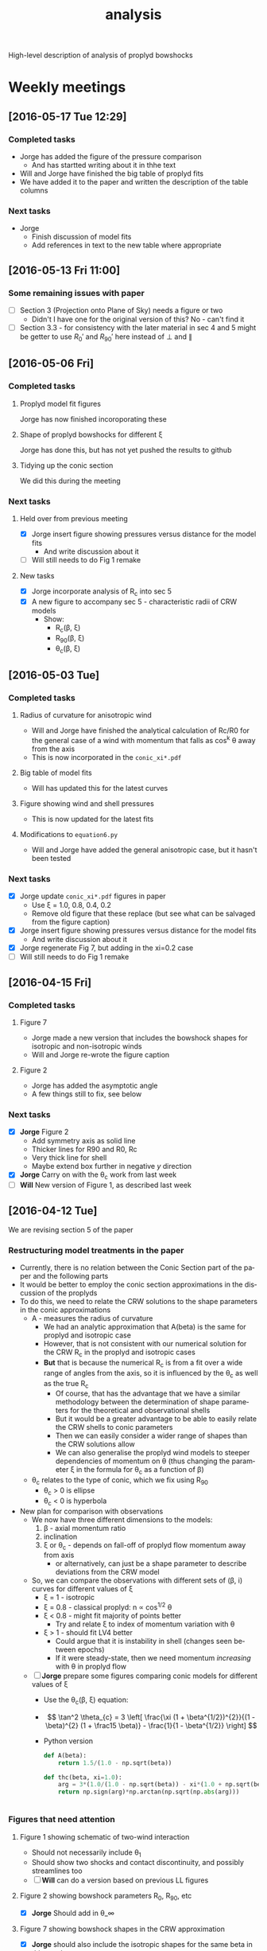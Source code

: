 #+property: board-name    Proplyd bowshocks
#+property: board-id      52091a8e59aa475c0d005603
#+property: DONE nil
#+property: TODO 52091a902f8f2d7c7e009182
High-level description of analysis of proplyd bowshocks

* Weekly meetings


** [2016-05-17 Tue 12:29]

*** Completed tasks
+ Jorge has added the figure of the pressure comparison
  + And has startted writing about it in thhe text
+ Will and Jorge have finished the big table of proplyd fits
+ We have added it to the paper and written the description of the table columns
*** Next tasks
+ Jorge
  + Finish discussion of model fits
  + Add references in text to the new table where appropriate


** [2016-05-13 Fri 11:00]

*** Some remaining issues with paper
+ [ ] Section 3 (Projection onto Plane of Sky) needs a figure or two
  + Didn't I have one for the original version of this? No - can't find it
+ [ ] Section 3.3 - for consistency with the later material in sec 4 and 5 might be getter to use \(R_{0}'\) and \(R_{90}'\) here instead of \perp and \parallel

** [2016-05-06 Fri]

*** Completed tasks

**** Proplyd model fit figures
Jorge has now finished incoroporating these

**** Shape of proplyd bowshocks for different \xi
Jorge has done this, but has not yet pushed the results to github

**** Tidying up the conic section
We did this during the meeting

*** Next tasks

**** Held over from previous meeting
+ [X] Jorge insert figure showing pressures versus distance for the model fits
  + And write discussion about it
+ [ ] Will still needs to do Fig 1 remake
**** New tasks 
+ [X] Jorge incorporate analysis of R_c into sec 5
+ [X] A new figure to accompany sec 5 - characteristic radii of CRW models
  + Show:
    + R_c(\beta, \xi)
    + R_90(\beta, \xi)
    + \theta_c(\beta, \xi)

** [2016-05-03 Tue]

*** Completed tasks

**** Radius of curvature for anisotropic wind
+ Will and Jorge have finished the analytical calculation of Rc/R0 for the general case of a wind with momentum that falls as cos^k \theta away from the axis
+ This is now incorporated in the =conic_xi*.pdf=


**** Big table of model fits
+ Will has updated this for the latest curves

**** Figure showing wind and shell pressures
+ This is now updated for the latest fits

**** Modifications to =equation6.py= 
+ Will and Jorge have added the general anisotropic case, but it hasn't been tested

*** Next tasks
+ [X] Jorge update =conic_xi*.pdf= figures in paper
  + Use \xi = 1.0, 0.8, 0.4, 0.2
  + Remove old figure that these replace (but see what can be salvaged from the figure caption)
+ [X] Jorge insert figure showing pressures versus distance for the model fits
  + And write discussion about it
+ [X] Jorge regenerate Fig 7, but adding in the xi=0.2 case
+ [ ] Will still needs to do Fig 1 remake

** [2016-04-15 Fri]

*** Completed tasks

**** Figure 7
+ Jorge made a new version that includes the bowshock shapes for isotropic and non-isotropic winds
+ Will and Jorge re-wrote the figure caption

**** Figure 2
+ Jorge has added the asymptotic angle
+ A few things still to fix, see below

*** Next tasks

+ [X] *Jorge* Figure 2
  + Add symmetry axis as solid line
  + Thicker lines for R90 and R0, Rc
  + Very thick line for shell
  + Maybe extend box further in negative /y/ direction
+ [X] *Jorge*  Carry on with the \theta_c work from last week
+ [ ] *Will* New version of Figure 1, as described last week


** [2016-04-12 Tue]
We are revising section 5 of the paper
*** Restructuring model treatments in the paper
+ Currently, there is no relation between the Conic Section part of the paper and the following parts
+ It would be better to employ the conic section approximations in the discussion of the proplyds
+ To do this, we need to relate the CRW solutions to the shape parameters in the conic approximations
  + A - measures the radius of curvature
    + We had an analytic approximation that A(beta) is the same for proplyd and isotropic case
    + However, that is not consistent with our numerical solution for the CRW R_c in the proplyd and isotropic cases
    + *But* that is because the numerical R_c is from a fit over a wide range of angles from the axis, so it is influenced by the \theta_c as well as the true R_c
      + Of course, that has the advantage that we have a similar methodology between the determination of shape parameters for the theoretical and observational shells
      + But it would be a greater advantage to be able to easily relate the CRW shells to conic parameters
      + Then we can easily consider a wider range of shapes than the CRW solutions allow
      + We can also generalise the proplyd wind models to steeper dependencies of momentum on \theta (thus changing the parameter \xi in the formula for \theta_c as a function of \beta)
  + \theta_c relates to the type of conic, which we fix using R_90
    + \theta_c > 0 is ellipse
    + \theta_c < 0 is hyperbola
+ New plan for comparison with observations
  + We now have three different dimensions to the models:
    1. \beta - axial momentum ratio
    2. inclination
    3. \xi or \theta_c - depends on fall-off of proplyd flow momentum away from axis
       - or alternatively, can just be a shape parameter to describe deviations from the CRW model
  + So, we can compare the observations with different sets of (\beta, i) curves for different values of \xi
    + \xi = 1 - isotropic
    + \xi = 0.8 - classical proplyd: n \propto cos^{1/2} \theta
    + \xi < 0.8 - might fit majority of points better
      + Try and relate \xi to index of momentum variation with \theta
    + \xi > 1 - should fit LV4 better
      + Could argue that it is instability in shell (changes seen between epochs)
      + If it were steady-state, then we need momentum /increasing/ with \theta in proplyd flow
  + [ ] *Jorge* prepare some figures comparing conic models for different values of \xi
    + Use the \theta_c(\beta, \xi) equation:
    + \[ \tan^2 \theta_{c} = 3 \left[ \frac{\xi (1 + \beta^{1/2})^{2}}{(1 - \beta)^{2} (1 + \frac15 \beta)}  - \frac{1}{1 - \beta^{1/2}} \right] \]
    + Python version
      #+BEGIN_SRC python
        def A(beta):
            return 1.5/(1.0 - np.sqrt(beta))

        def thc(beta, xi=1.0):
            arg = 3*(1.0/(1.0 - np.sqrt(beta)) - xi*(1.0 + np.sqrt(beta))**2/(1.0 - xi*beta)**2/(1 + 0.2*xi*beta))
            return np.sign(arg)*np.arctan(np.sqrt(np.abs(arg)))


      #+END_SRC
*** Figures that need attention
**** Figure 1 showing schematic of two-wind interaction
+ Should not necessarily include \theta_1
+ Should show two shocks and contact discontinuity, and possibly streamlines too
+ [ ] *Will* can do a version based on previous LL figures
**** Figure 2 showing bowshock parameters R_0, R_90, etc
+ [X] *Jorge* Should add in \theta_\infty

**** Figure 7 showing bowshock shapes in the CRW approximation
+ [X] *Jorge* should also include the isotropic shapes for the same beta in this graph
** [2016-03-04 Fri]

*** Bowshock fits
+ There is a problem with the algorithm ignoring points due to the +/- 45 degree cut-off
  + Jorge will try using all the points in the fit
+ We would like a way to assign weights to the points
  + Points further from the axis will be less well determined
  + Solution: vary spacing between points so that they are closer together in regions where we have more confidence in the measurements
+ We have discovered that most of the measurements are for the outer boundary, which is theoretically simpler because it should correspond directly to the momentum balance surface
+ Will has found better images, which are astrometrically aligned
  + This allows us to see which shocks are stationary and which are moving
  + LV1 shock is clearly non-stationary (but we are not using it anyway)
  + LV2b is stationary with respect to the proplyd, but the proplyd is moving!
  + LV4 seems to have sharpened up, especially in the wings, and the ings have opened slightly.  But it seems stable on the axis
+ There is a new image from 2015, which we should look at
  + Will needs to do the drizzling and astrometric alignment
+ Jorge should stop working on the fits until all the images are sorted out
+ Jorge will revise the entire article to check which sections still need more attention

* Empirical material to include in Paper 1
:PROPERTIES:
:ID:       3CF53B2C-D620-4FAF-8266-0A32655625CE
:END:

** TODO New method of measuring the uncertainty in the bow shock R_0 and R_c measurements  
+ Do further fits, but each time removing one point from the points that are fitted
  + Remove each point in turn
  + Or perhaps take random samples of 50% of the points, which might be better if there are a lot of points
+ This will give an envelope in (R_0/D, R_c/R_0) space
+ We could then show that directly, or fit an ellipse to the convex hull, or something ...
** Notes on individual shocks

*** LV3 
+ Very thin shell
+ Very faint in [O III]
+ NE portion of bow is measured in continuum image since it is not visible in [O III]
*** LV2
+ Shell is very thick
+ Comprises overlapping filaments
+ I have taken the outermost envelope for the shape
+ The innermost two filaments, including one that bridges towards the LV2b shell, both seem to be moving S towards the main shell
+ There is a microjet pointing to the SE, but that does not seem to be interacting with the other features
*** LV2b
+ Some evidence that both proplyd and shock are moving south at about 10 km/s (1 pixel in 10 years)
+ But shell is stationary in frame of proplyd
+ The one I measure is the inner front-facing shell,
+ But there is also a partial shell outside that, which seems to be the extension of some of the LV2 filaments, and at least part of this has a proper motion towards the NW
+ Finally, there is a thick clumpy shell between the flanks of LV2 and LV2b
*** LV1 and LV1b
+ Shells are complex and clearly moving so we do not include them
*** LV4 
+ Some evidence in change in morphology between epochs
+ *But* it can partially be explained by the wider filter of the ACS letting in more continuum, which causes the shell to be contaminated with PSF from th1C
+ Also, there may be a faint fast-moving feature crossing LV4, possibly related to the other shocks crossing around LV5
*** 177-341
+ SW side is possibly affected by neighbouring 173-341
+ Faint moving features are crossing the position of proplyd, but don't affect main shell
*** 180-331
+ Very asymmetric shock
+ May be binary Proplyd
  + Double-lobed structure in [O III], but looks smoother in lower ionization lines
  + Some evidence from F850LP image, which shows continuum excess (due to star?) in only one of the two lobes
+ Shock may continue to SE
  + But it is has high proper-motion feature superimposed so it is hard to say


** New aligned images
+ In =Dropbox/JorgeBowshocks/HST=
+ =fr505n-5007-align-rob_drz_sci.fits=
  + ACS ramp filter
+ =f502n-allpc-align-rob_drz_sci.fits=
  + WFPC2 PC mosaic
** Jorge's question [2016-02-12 Fri]
Relayed by Jane via Skype
#+BEGIN_QUOTE
Las leyendas de las figuras de los ajustes de los proplyds no coinciden con la información de la tabla que llené para el artículo. La cual según recuerdo, fueron las mediciones más actualizadas que hicimos. Revisando el archivo de donde saqué las mediciones, hay otras tablas donde sí coinciden los datos de la tabla con las leyendas de las figuras y no recuerdo bien cómo obtuvimos las últimas mediciones
#+END_QUOTE

* Bowshock shapes
:PROPERTIES:
:orgtrello-id: 52091ab8c54dfb63510021f0
:END:

+ Purely empirical analysis of the shapes gives three fundamental parameters:
  + Projected distance: \(D'\)
  + Projected stand-off radius: \(R_0'\)
  + Projected radius of curvature: \(R_{\mathrm{c}}'\)
+ For a given model of the two winds (e.g., inner proplyd + outer isotropic), then we theoretically calculate \((R_0' / D', R_{\mathrm{c}}' / R_0') \) as a function of \(\beta, i\) where \(\beta\) is the wind-wind momentum flux ratio and \(i\) is the inclination. 

* Wind-wind proplyd models
:PROPERTIES:
:orgtrello-id: 52091abaa4cb978f7300333b
:END: 
+ We can estimate \((\beta, i)\) independently from known data about the proplyd and the wind.
+ \[
  \beta = \frac{\dot{M}_{\mathrm{eff}} V_{\mathrm{p}}} {\dot{M}_{\mathrm{w}} V_{\mathrm{w}}}
  \]
+ Effective proplyd mass-loss rate: \( \dot{M}_{\mathrm{eff}}\ = 4\pi r_0^2 n_0 m c_0 \)
+ We also have ionization balance
+ \[
  \frac{S_{\star}}{4 \pi D^2} = \alpha_{\mathrm{B}} n_0^2 \omega r_0
  \]
+ This implies that \(\dot{M}_{\mathrm{eff}} \propto r_0^{3/2} D^{-1}\) and \(\beta\) will go the same way, since the terminal velocity of the proplyd wind is not expected to vary much.
+ Alternatively, we could use the measured values of \(r_0\) and \(n_0\).  



** Distribution of proplyd sizes
:PROPERTIES:
:ID:       8C1F7790-DD52-48CF-9086-7E96163F19DE
:END:
+ I am measuring sizes for the Ricci (2008) sample with D' < 60 arcsec

*** Mis-classified objects
+ 168-235 :: high proper motion so clearly a jet knot
+ 187-314 :: has a star but no sign of proplyd: possibly has a jet knot or a binary companion
+ 160-253 :: from the proper motion looks like a complex jet knot that is going past a star
*** Objects with no obvious proplyd-morphology in H\alpha
+ 166-406 :: looks like proplyd from PC [O I] and [S II] images
  + present in Ricci catalog
+ 174-400 :: exactly the same as 166-406
  + *absent* from Ricci catalog
  + these two may be neutral proplyds


*** Obvious proplyds missing from Ricci catalog
+ 170-400 :: circular bright rim with dark disk inside
  + right on top of one of the HH529 shocks, which is why it might have been missed
+ 168-404 :: elliptical bright object - clearly not a point source - with bright star inside
+ 182-316 :: small proplyd with faint but well-defined tail
+ 181-401 :: a very faint tail, but definitely there
+ 153-321 :: looks most convincing in the Bally image
+ 171-334 :: has a bright star that makes the proplyd very hard to see.  Only obvious in [O III] PC images, where it is clearly extended
+ 
*** Shadow disks in the inner arcminute
+ 165-254 :: almost edge-on disk with reflection nebula
+ 167-231 :: circular disk with central star and the faintest of bright rims
  + I include this in the radius samples, but not the other two
+ 183-405 :: nice elliptical disk with star in middle
** TODO Variation in stellar wind
:PROPERTIES:
:orgtrello-id: 52091abb39ecbefd21004f7d
:END:
+ th1C is thought to be an oblique magnetic rotator
  + Stahl 1996 http://adsabs.harvard.edu/abs/1996A%26A...312..539S
  + period 15 days
  + angle \beta between magnetic axis and rotation axis \approx 45 deg
  + inclination i of rotation axis to line-of-sight \approx 45 deg
+ Papers on models of the wind
  + ud-Doula 2013 http://adsabs.harvard.edu/abs/2013MNRAS.428.2723U
+ Variation with latitude of \dot{M} and V_{\infty}
  + Do the papers give any information on this?
  + If not, we need to write to ud-Douls
+ Calculate relevant timescale for interaction of wind with proplyd:
  + t ~ R_{c} / V_{\infty}
  + Any shorter-scale variations in the wind will not affect the bowshocks
  + => average over orbital period will reduce the effects of variation with latitude of the wind parameters
  + We need to quantify this






** Analysis of external pressures 2016
+ Using the results from the conic section fits, we have \beta and i for each proplyd, assuming a value for \xi
  + Actually we have a range of possibilities because of the uncertainties in the fits
+ We can therefore find R0/D and D
+ And using the observed n_0 of the proplyd, we can estimate the stagnation pressure in the shell
+ We can plot this against distance and compare with what is expected for a simple stellar wind
*** Calculation of stagnation pressure
+ Pre-shock density in proplyd flow:
  + \( n = n_{0} (R_{0} / r_{0})^{-2} M^{-1} \)
+ Ram pressure at shell
  + \(P = n m M^{2} c_{s}^{2} = n_{0} m c_{s}^{2} M (R_{0} / r_{0})^{-2} \)
  + m = 1.3 m_{p} = 1.3 1.67262158e-24 g
  + c_s = 11 km/s
    + m c_s^2 = 2 k T
    + c_s = sqrt(2 k T / m) = 11.27 sqrt(T_4) km/s
  + Suppose M = 3
+ Stellar wind ram pressure
  + P = Mdot Vw / 4 pi D**2
  + Mdot = 3.5e-7 Msun/yr = 2.206e19 g/s
  + Vw = 1200 km/s = 1.2e8 cm/s
  + Scale of D is arcsec = 440 au = 6.582e15 cm

*** Measurements \xi = 0.8, 0.4, and 1.0 
:PROPERTIES:
:TABLE_EXPORT_FILE: wind-fits.tab
:TABLE_EXPORT_FORMAT: orgtbl-to-tsv
:END:

+ All lengths are in arc seconds
  + r0 is the ionization front radius
+ N6 is i-front density in units of 1e6 pcc
  + We divide the HA98 values by 2
+ Comparison of ionizing fluxes
  + F(photo) is flux required to balance the photoevapration flow
    + F = n c  + 0.12 r0 alpha n*2
  + F(star) is ionizing flux from star at that distance
    + F = (1 - f_d) Q_H / 4 pi D^2
    + Q_H = 1e49 / s
    + f_d is fraction absorbed by dust (assumed 0.5)
| Source  |  xi |    r0 |   N6 |    D' | R0'/D' | Rc'/R0' |      \beta | *  |  i |  R0/D |     D |   R0 | R0/r0 |  P(in) | P(wind) | P(in)/P(wind) | F(photo) | F(star) | F(ph)/F(*) |
|---------+-----+-------+------+-------+--------+---------+--------+----+----+-------+-------+------+-------+--------+---------+---------------+----------+---------+------------|
| LV2     | 0.8 | 0.120 | 2.53 |  7.76 |   0.25 |     1.3 |  0.002 |    | 70 |  0.04 | 22.69 | 0.91 |  7.58 | 3.5e-7 |  9.4e-9 |         37.23 |  1.61e14 | 1.78e13 |       9.04 |
| LV2     | 0.8 | 0.120 | 2.53 |  7.76 |   0.25 |     1.5 |   0.01 |    | 55 |  0.09 | 13.53 | 1.22 | 10.17 | 1.9e-7 |  2.7e-8 |          7.04 |  1.61e14 | 5.02e13 |       3.21 |
| LV2     | 0.4 | 0.120 | 2.53 |  7.76 |   0.25 |     1.2 |   0.02 |    | 55 |  0.12 | 13.53 | 1.62 | 13.50 | 1.1e-7 |  2.7e-8 |          4.07 |  1.61e14 | 5.02e13 |       3.21 |
| LV2     | 0.4 | 0.120 | 2.53 |  7.76 |   0.25 |    1.25 |  0.035 | *  | 45 |  0.15 | 10.97 | 1.65 | 13.75 | 1.1e-7 |  4.0e-8 |          2.75 |  1.61e14 | 7.63e13 |       2.11 |
| LV2     | 0.4 | 0.120 | 2.53 |  7.76 |   0.25 |     1.5 |   0.05 | *  | 35 |  0.18 |  9.47 | 1.70 | 14.17 | 9.9e-8 |  5.4e-8 |          1.83 |  1.61e14 | 1.02e14 |       1.58 |
| LV2     | 0.2 | 0.120 | 2.53 |  7.76 |   0.25 |     1.5 |   0.07 | ** | 25 |  0.22 |  8.56 | 1.88 | 15.67 | 8.1e-8 |  6.6e-8 |          1.23 |  1.61e14 | 1.25e14 |       1.29 |
| LV2     | 0.1 | 0.120 | 2.53 |  7.76 |   0.25 |     1.5 |    0.1 | ** |  0 |  0.23 |  7.76 | 1.78 | 14.83 | 9.1e-8 |  8.1e-8 |          1.12 |  1.61e14 | 1.53e14 |       1.05 |
|---------+-----+-------+------+-------+--------+---------+--------+----+----+-------+-------+------+-------+--------+---------+---------------+----------+---------+------------|
| LV2b    | 1.0 | 0.038 | 4.13 |  7.21 |  0.095 |     2.0 |  0.002 | *  | 50 |  0.04 | 11.22 | 0.45 | 11.84 | 2.3e-7 |  3.9e-8 |          5.90 |  1.38e14 | 7.29e13 |       1.89 |
| LV2b    | 0.8 | 0.038 | 4.13 |  7.21 |  0.095 |     1.4 |  0.002 | *  | 50 |  0.04 | 11.22 | 0.45 | 11.84 | 2.3e-7 |  3.9e-8 |          5.90 |  1.38e14 | 7.29e13 |       1.89 |
| LV2b    | 0.8 | 0.038 | 4.13 |  7.21 |  0.095 |    1.55 |  0.005 | ** | 40 | 0.065 |  9.41 | 0.61 | 16.05 | 1.3e-7 |  5.5e-8 |          2.36 |  1.38e14 | 1.04e14 |       1.33 |
| LV2b    | 0.8 | 0.038 | 4.13 |  7.21 |  0.095 |     1.7 |   0.01 | ** | 15 |  0.09 |  7.46 | 0.67 | 17.63 | 1.0e-7 |  8.7e-8 |          1.15 |  1.38e14 | 1.65e14 |       0.84 |
|---------+-----+-------+------+-------+--------+---------+--------+----+----+-------+-------+------+-------+--------+---------+---------------+----------+---------+------------|
| LV3     | 0.8 | 0.076 | 3.11 |  6.89 |   0.33 |     1.7 |   0.02 | *  | 55 |  0.12 | 12.01 | 1.44 | 18.95 | 6.8e-8 |  3.4e-8 |          2.00 |  1.54e14 | 6.37e13 |       2.42 |
| LV3     | 0.8 | 0.076 | 3.11 |  6.89 |   0.33 |     2.0 |   0.05 | ** | 40 |  0.18 |  8.99 | 1.62 | 21.32 | 5.4e-8 |  6.0e-8 |          0.90 |  1.54e14 | 1.14e14 |       1.35 |
| LV3     | 0.6 | 0.076 | 3.11 |  6.89 |   0.33 |     1.7 |    0.1 | ** | 30 |  0.23 |  7.96 | 1.83 | 24.08 | 4.2e-8 |  7.7e-8 |          0.55 |  1.54e14 | 1.45e14 |       1.06 |
|---------+-----+-------+------+-------+--------+---------+--------+----+----+-------+-------+------+-------+--------+---------+---------------+----------+---------+------------|
| LV4     | 0.8 | 0.053 | 4.13 |   6.2 |  0.185 |     2.0 |   0.05 | ** | 10 |  0.18 |  6.30 | 1.13 | 21.32 | 7.2e-8 |  1.2e-7 |          0.60 |  1.90e14 | 2.31e14 |       0.82 |
| LV4     | 1.0 | 0.053 | 4.13 |   6.2 |  0.185 |     2.0 |   0.05 | ** | 10 |  0.18 |  6.30 | 1.13 | 21.32 | 7.2e-8 |  1.2e-7 |          0.60 |  1.90e14 | 2.31e14 |       0.82 |
| LV4     | 1.0 | 0.053 | 4.13 |   6.2 |  0.185 |    2.15 |   0.02 | ** | 35 |  0.12 |  7.57 | 0.91 | 17.17 | 1.1e-7 |  8.5e-8 |          1.29 |  1.90e14 | 1.60e14 |       1.19 |
| LV4     | 1.0 | 0.053 | 4.13 |   6.2 |  0.185 |    2.25 |   0.01 | *  | 45 |  0.09 |  8.77 | 0.79 | 14.91 | 1.5e-7 |  6.3e-8 |          2.38 |  1.90e14 | 1.19e14 |       1.60 |
| LV4     | 1.0 | 0.053 | 4.13 |   6.2 |  0.185 |     2.3 |  0.005 | *  | 50 | 0.065 |  9.65 | 0.63 | 11.89 | 2.3e-7 |  5.2e-8 |          4.42 |  1.90e14 | 9.86e13 |       1.93 |
| LV4     | 1.0 | 0.053 | 4.13 |   6.2 |  0.185 |     2.5 | 0.0005 |    | 70 | 0.025 | 18.13 | 0.45 |  8.49 | 4.5e-7 |  1.5e-8 |         30.00 |  1.90e14 | 2.79e13 |       6.81 |
|---------+-----+-------+------+-------+--------+---------+--------+----+----+-------+-------+------+-------+--------+---------+---------------+----------+---------+------------|
| LV5     | 0.8 | 0.096 | 2.33 |  9.55 |   0.22 |     1.5 |   0.01 |    | 55 |  0.09 | 16.65 | 1.50 | 15.63 | 7.5e-8 |  1.8e-8 |          4.17 |  1.10e14 | 3.31e13 |       3.32 |
| LV5     | 0.8 | 0.096 | 2.33 |  9.55 |   0.22 |    1.75 |   0.02 | *  | 42 |  0.12 | 12.85 | 1.54 | 16.04 | 7.1e-8 |  2.9e-8 |          2.45 |  1.10e14 | 5.56e13 |       1.98 |
| LV5     | 0.4 | 0.096 | 2.33 |  9.55 |   0.22 |     1.6 |   0.05 | ** | 25 |  0.18 | 10.54 | 1.90 | 19.79 | 4.7e-8 |  4.4e-8 |          1.07 |  1.10e14 | 8.27e13 |       1.33 |
| LV5     | 0.2 | 0.096 | 2.33 |  9.55 |   0.22 |     1.6 |   0.06 | ** | 15 |  0.20 |  9.89 | 1.98 | 20.63 | 4.3e-8 |  5.0e-8 |          0.86 |  1.10e14 | 9.39e13 |       1.17 |
|---------+-----+-------+------+-------+--------+---------+--------+----+----+-------+-------+------+-------+--------+---------+---------------+----------+---------+------------|
| 168-328 | 0.8 | 0.043 | 4.00 |  6.83 |  0.155 |     1.4 |  0.002 |    | 65 |  0.04 | 16.16 | 0.65 | 15.12 | 1.4e-7 |  1.9e-8 |          7.37 |  1.46e14 | 3.52e13 |       4.15 |
| 168-328 | 0.8 | 0.043 | 4.00 |  6.83 |  0.155 |     1.5 |  0.005 | *  | 55 | 0.065 | 11.91 | 0.77 | 17.91 | 9.8e-8 |  3.4e-8 |          2.88 |  1.46e14 | 6.47e13 |       2.26 |
| 168-328 | 0.4 | 0.043 | 4.00 |  6.83 |  0.155 |     1.2 |  0.015 | *  | 50 |  0.11 | 10.63 | 1.17 | 27.21 | 4.3e-8 |  4.3e-8 |          1.00 |  1.46e14 | 8.13e13 |       1.80 |
| 168-328 | 0.6 | 0.043 | 4.00 |  6.83 |  0.155 |     1.4 |  0.015 | ** | 35 |  0.11 |  8.34 | 0.92 | 21.40 | 6.9e-8 |  7.0e-8 |          0.99 |  1.46e14 | 1.32e14 |       1.11 |
| 168-328 | 0.4 | 0.043 | 4.00 |  6.83 |  0.155 |     1.5 |   0.02 | ** | 30 |  0.12 |  7.89 | 0.95 | 22.09 | 6.5e-8 |  7.8e-8 |          0.83 |  1.46e14 | 1.48e14 |       0.99 |
|---------+-----+-------+------+-------+--------+---------+--------+----+----+-------+-------+------+-------+--------+---------+---------------+----------+---------+------------|
| 169-338 | 0.8 | 0.043 | 1.40 | 16.44 |   0.06 |     1.3 | 0.0005 | *  | 60 | 0.025 | 32.88 | 0.82 | 19.07 | 3.0e-8 |  4.5e-9 |          6.67 |  1.88e13 | 8.49e12 |       2.21 |
| 169-338 | 0.8 | 0.043 | 1.40 | 16.44 |   0.06 |    1.45 |  0.001 | ** | 50 |  0.03 | 25.58 | 0.77 | 17.91 | 3.4e-8 |  7.4e-9 |          4.59 |  1.88e13 | 1.40e13 |       1.34 |
| 169-338 | 0.8 | 0.043 | 1.40 | 16.44 |   0.06 |    1.55 |  0.002 | ** | 35 |  0.04 | 20.07 | 0.80 | 18.60 | 3.2e-8 |  1.2e-8 |          2.67 |  1.88e13 | 2.28e13 |       0.82 |
| 169-338 | 0.8 | 0.043 | 1.40 | 16.44 |   0.06 |     1.6 |  0.004 |    |  0 |  0.06 | 16.44 | 0.99 | 23.02 | 2.1e-8 |  1.8e-8 |          1.17 |  1.88e13 | 3.40e13 |       0.55 |
|---------+-----+-------+------+-------+--------+---------+--------+----+----+-------+-------+------+-------+--------+---------+---------------+----------+---------+------------|
| 177-341 | 0.8 | 0.310 | 0.41 | 25.65 |   0.14 |     1.2 | 0.0005 |    | 75 | 0.025 | 99.10 | 2.48 |  8.00 | 5.1e-8 | 5.0e-10 |        102.00 |  1.12e13 | 9.35e11 |      11.98 |
| 177-341 | 0.8 | 0.310 | 0.41 | 25.65 |   0.14 |     1.3 |  0.001 |    | 70 |  0.03 | 75.00 | 2.25 |  7.26 | 6.1e-8 | 8.6e-10 |         70.93 |  1.12e13 | 1.63e12 |       6.87 |
| 177-341 | 0.6 | 0.310 | 0.41 | 25.65 |   0.14 |     1.2 |  0.005 | *  | 54 | 0.065 | 43.64 | 2.84 |  9.16 | 3.9e-8 |  2.6e-9 |         15.00 |  1.12e13 | 4.82e12 |       2.32 |
| 177-341 | 0.4 | 0.310 | 0.41 | 25.65 |   0.14 |    1.25 |   0.01 | *  | 45 |  0.08 | 36.27 | 2.90 |  9.35 | 3.7e-8 |  3.7e-9 |         10.00 |  1.12e13 | 6.98e12 |       1.60 |
| 177-341 | 0.2 | 0.310 | 0.41 | 25.65 |   0.14 |    1.25 |  0.015 | ** | 35 |  0.11 | 31.31 | 3.44 | 11.10 | 2.6e-8 |  5.0e-9 |          5.20 |  1.12e13 | 9.37e12 |       1.20 |
| 177-341 | 0.1 | 0.310 | 0.41 | 25.65 |   0.14 |    1.25 |   0.02 | ** | 25 |  0.12 | 28.30 | 3.40 | 10.97 | 2.7e-8 |  6.1e-9 |          4.43 |  1.12e13 | 1.15e13 |       0.97 |
|---------+-----+-------+------+-------+--------+---------+--------+----+----+-------+-------+------+-------+--------+---------+---------------+----------+---------+------------|
| 180-331 | 0.4 | 0.185 | 0.48 | 25.07 |   0.06 |     1.3 |  0.002 | ** | 30 |  0.04 | 28.95 | 1.16 |  6.27 | 9.6e-8 |  5.8e-9 |         16.55 |  9.28e12 | 1.10e13 |       0.84 |
| 180-331 | 0.4 | 0.185 | 0.48 | 25.07 |   0.07 |     1.3 |  0.003 | ** | 30 |  0.05 | 28.95 | 1.45 |  7.84 | 6.2e-8 |  5.8e-9 |         10.69 |  9.28e12 | 1.10e13 |       0.84 |
| 180-331 | 0.4 | 0.185 | 0.48 | 25.07 |   0.07 |     1.2 |  0.003 | ** | 45 |  0.05 | 35.45 | 1.77 |  9.57 | 4.1e-8 |  3.9e-9 |         10.51 |  9.28e12 | 7.31e12 |       1.27 |
| 180-331 | 0.8 | 0.185 | 0.48 | 25.07 |   0.05 |     1.3 | 0.0005 | *  | 55 | 0.025 | 43.71 | 1.09 |  5.89 | 1.1e-7 |  2.5e-9 |         44.00 |  9.28e12 | 4.81e12 |       1.93 |
| 180-331 | 0.8 | 0.185 | 0.48 | 25.07 |  0.075 |     1.3 | 0.0005 |    | 65 | 0.025 | 59.32 | 1.48 |  8.00 | 5.9e-8 |  1.4e-9 |         42.14 |  9.28e12 | 2.61e12 |       3.56 |
#+TBLFM: $12=$5/cos($10);f2::$13=$-1 $-2; f2::$14=$-1/$3;f2::$15=1e6 $4 1.3 $mp (11 $km)**2 3 / $-1**2; s2::$16=2.206e19 1.2e8 / 4 $pi ($12 6.582e15)**2; s2::$17=$-2/$-1;f2::$18=1e6 $4 11 $km + 0.12 $3 440 $au 2.6e-13 (1e6 $4)**2; s3::$19=0.5 1e49 / 4 $pi ($12 440 $au)**2; s3::$20=$-2/$-1; f2


| Source  |   N6 |   N6 |
|---------+------+------|
| LV2     |  1.9 | 2.53 |
| LV2     |  1.9 | 2.53 |
| LV2     |  1.9 | 2.53 |
| LV2     |  1.9 | 2.53 |
| LV2     |  1.9 | 2.53 |
| LV2     |  1.9 | 2.53 |
|---------+------+------|
| LV2b    |  3.1 | 4.13 |
| LV2b    |  3.1 | 4.13 |
| LV2b    |  3.1 | 4.13 |
| LV2b    |  3.1 | 4.13 |
|---------+------+------|
| LV3     | 2.33 | 3.11 |
| LV3     | 2.33 | 3.11 |
| LV3     | 2.33 | 3.11 |
|---------+------+------|
| LV4     |  3.1 | 4.13 |
| LV4     |  3.1 | 4.13 |
| LV4     |  3.1 | 4.13 |
| LV4     |  3.1 | 4.13 |
| LV4     |  3.1 | 4.13 |
|---------+------+------|
| LV5     | 1.75 | 2.33 |
| LV5     | 1.75 | 2.33 |
| LV5     | 1.75 | 2.33 |
|---------+------+------|
| 168-328 |  3.0 | 4.00 |
| 168-328 |  3.0 | 4.00 |
| 168-328 |  3.0 | 4.00 |
| 168-328 |  3.0 | 4.00 |
|---------+------+------|
| 169-338 | 1.05 | 1.40 |
| 169-338 | 1.05 | 1.40 |
| 169-338 | 1.05 | 1.40 |
| 169-338 | 1.05 | 1.40 |
|---------+------+------|
| 177-341 | 0.31 | 0.41 |
| 177-341 | 0.31 | 0.41 |
| 177-341 | 0.31 | 0.41 |
| 177-341 | 0.31 | 0.41 |
|---------+------+------|
| 180-331 | 0.36 | 0.48 |
| 180-331 | 0.36 | 0.48 |
| 180-331 | 0.36 | 0.48 |
| 180-331 | 0.36 | 0.48 |
| 180-331 | 0.36 | 0.48 |
#+TBLFM: $3=(4/3) $-1 ; f2


*** Plots of the above table
+ The table is written to [[file:wind-fits.tab]]
+ The plots are done in [[file:~/Work/Bowshocks/Jorge/bowshock-shape/proplyd-wind-figs/plot-wind-fits.py][proplyd-wind-figs/plot-wind-fits.py]]


** New table of relevant proplyds
:PROPERTIES:
:orgtrello-id: 52091abc9e9ef89a200058c5
:END:

+ From GAH 2002
  + \(V_{\mathrm{w}} = 1200~\mathrm{km\ s^{-1}}\)
  + \(\dot{M}_{\mathrm{w}} = 3.5 \times 10^{-7} M_{\odot}\ \mathrm{yr^{-1}} \)
+ which means that \(\beta\) is 
  + 4 $pi (1e14 $r14)**2 1e6 $N6 1.3 $mp (13.0 $km) (3.0 13.0 $km) / (3.5e-7 $Msun / $yr) (1200 $km)

| ! |        |       ID |     d |  r14 |  dr | dalph | dal | inc | dinc |  D17 |    N6 |  tau | beta            |   r_as |
|---+--------+----------+-------+------+-----+-------+-----+-----+------+------+-------+------+-----------------+-------|
| * | SC3    |  163-323 |  2.14 |  2.2 | 0.6 |     0 |  19 |  45 |   45 | 0.21 | 14.30 | 0.60 | 0.036 +/- 0.020 | 0.033 |
| * | LV4    |  161-324 |  6.05 |  3.5 | 0.3 |     7 |   6 |  45 |   15 | 0.59 |  6.21 | 0.48 | 0.040 +/- 0.007 | 0.053 |
| * | LV1b   | 168-326W |  6.34 |      |     |       |     |     |      |      |       |      | 0.000           | 0.000 |
| * | LV1    | 168-326E |  6.60 |  6.3 | 0.6 |    12 |  10 |  60 |   15 | 0.52 |  3.52 | 0.50 | 0.073 +/- 0.014 | 0.096 |
| * | *      |  168-328 |  6.64 |  2.8 | 0.3 |     0 |   5 |  30 |   15 | 0.91 |  6.03 | 0.38 | 0.025 +/- 0.005 | 0.043 |
| * | LV3    |  163-317 |  6.91 |  5.0 | 0.6 |     0 |  10 |  45 |   15 | 0.67 |  4.66 | 0.54 | 0.061 +/- 0.015 | 0.076 |
| * | LV2b   |  166-316 |  7.01 |  2.5 | 0.6 |    12 |   7 |  30 |   30 | 0.97 |  6.21 | 0.36 | 0.020 +/- 0.010 | 0.038 |
| * |        |  161-328 |  7.74 |  9.1 | 1.0 |    27 |   5 |  45 |    7 | 0.75 |  0.86 | 0.18 | 0.037 +/- 0.008 | 0.138 |
| * | LV2    |  167-317 |  7.83 |  7.9 | 0.3 |     3 |   1 |  60 |    7 | 0.62 |  3.86 | 0.70 | 0.126 +/- 0.010 | 0.120 |
| * | LV5    |  158-323 |  9.42 |  6.3 | 0.6 |     0 |   5 |  45 |   15 | 0.92 |  3.50 | 0.52 | 0.073 +/- 0.014 | 0.096 |
| * |        |  158-326 |  9.60 | 11.3 | 0.6 |     0 |   6 |  15 |   15 | 2.55 |  1.12 | 0.28 | 0.075 +/- 0.008 | 0.172 |
| * |        |  161-314 | 10.24 |  5.3 | 1.9 |     0 |  60 |  30 |    0 | 4.06 |  1.02 | 0.12 | 0.015 +/- 0.011 | 0.081 |
| * | LV6    |  158-327 | 10.60 | 16.6 | 1.6 |     0 |   5 |  45 |    7 | 1.03 |  0.78 | 0.29 | 0.112 +/- 0.022 | 0.252 |
| * | LV5b   |  157-323 | 10.97 |  2.5 | 0.3 |     0 |   3 |  60 |   15 | 0.87 |  6.07 | 0.34 | 0.020 +/- 0.005 | 0.038 |
| * |        |  171-334 | 14.29 |  4.7 | 0.3 |    35 |   8 |  45 |   45 | 1.39 |  3.49 | 0.41 | 0.040 +/- 0.005 | 0.071 |
| * | HST2   |  170-337 | 16.20 | 12.2 | 1.2 |     0 |  15 |  60 |   60 | 1.29 |  1.19 | 0.33 | 0.093 +/- 0.018 | 0.185 |
| * |        |  176-325 | 16.38 |  6.9 | 1.0 |    10 |   1 |  75 |   15 | 1.17 |  1.59 | 0.29 | 0.040 +/- 0.011 | 0.105 |
| * | *      |  169-338 | 16.47 |  2.8 | 0.3 |     6 |   3 |  75 |   75 | 1.17 |  2.10 | 0.15 | 0.009 +/- 0.002 | 0.043 |
| * |        |  154-324 | 16.63 |  3.2 | 0.3 |    18 |   5 |  45 |   45 | 1.62 |  2.59 | 0.17 | 0.014 +/- 0.003 | 0.049 |
| * |        | 161-307W | 16.85 |      |     |       |     |     |      |      |       |      | 0.000           | 0.000 |
| * |        |  153-321 | 16.97 |  1.2 | 0.3 |     0 |  14 |  45 |   45 | 1.65 |  6.33 | 0.17 | 0.005 +/- 0.002 | 0.018 |
| * |        |  159-338 | 17.20 |  5.0 | 0.3 |     8 |   2 |  75 |   15 | 1.23 |  2.29 | 0.26 | 0.030 +/- 0.004 | 0.076 |
| * | HST 11 |  171-340 | 19.11 | 23.3 | 1.6 |     0 |   4 |  45 |   45 | 1.86 |  0.22 | 0.12 | 0.063 +/- 0.009 | 0.354 |
| * |        |  152-319 | 19.16 | 18.2 | 2.2 |     0 |  13 |  30 |   15 | 2.64 |  0.28 | 0.12 | 0.049 +/- 0.012 | 0.276 |
| * |        |  155-338 | 20.48 | 17.0 | 2.5 |     0 |   2 |  30 |    7 | 2.82 |  0.70 | 0.28 | 0.106 +/- 0.031 | 0.258 |
| * | HST 12 |  173-341 | 22.48 |  4.1 | 0.3 |    12 |   8 |  30 |   30 | 3.09 |  1.72 | 0.19 | 0.015 +/- 0.002 | 0.062 |
| * |        |  159-302 | 22.75 |  4.4 | 0.6 |     0 |  20 |  60 |   60 | 1.81 |  1.30 | 0.13 | 0.013 +/- 0.004 | 0.067 |
| * | *      |  180-331 | 25.12 | 12.2 | 1.2 |    15 |   3 |  60 |    7 | 2.00 |  0.73 | 0.23 | 0.057 +/- 0.011 | 0.185 |
| * | HST 1  |  177-341 | 25.84 | 20.4 | 1.6 |     8 |   2 |  60 |    7 | 2.05 |  0.62 | 0.29 | 0.135 +/- 0.021 | 0.310 |
| * |        |  154-346 | 27.21 |  1.9 | 0.3 |     0 |   1 |  75 |   15 | 1.94 |  5.51 | 0.32 | 0.010 +/- 0.003 | 0.029 |
| * | HST 3  |  159-350 | 28.35 | 20.1 | 1.6 |    18 |   2 |  75 |   15 | 2.02 |  0.65 | 0.30 | 0.137 +/- 0.022 | 0.305 |
| * |        |  160-353 | 30.79 |      |     |       |     |     |      |      |       |      | 0.000           | 0.000 |
|---+--------+----------+-------+------+-----+-------+-----+-----+------+------+-------+------+-----------------+-------|
|   |        |          |       |      |     |       |     |     |      |      |       |      |                 |       |
#+TBLFM: $14=4 $pi (1e14 ($r14 +/- $dr))**2 1e6 $N6 1.3 $mp (13.0 $km) (3.0 13.0 $km) / (3.5e-7 $Msun / $yr) (1200 $km) ; f3::$15=$r14 1e14 / 440 $au ;f3

** Original table from Henney & Arthur (1998)
:PROPERTIES:
:orgtrello-id: 52091abc13ecaa6c2e002faf
:END:

Copied from [[file:~/Dropbox/Proplyds07/Proplyd2005/Sizes/proplyd-sizes.org]]

| ! |       ID |     d |  r14 |  dr | dalph | dal | inc | dinc |  D17 |    N6 |  tau | Omega/4pi         |
|---+----------+-------+------+-----+-------+-----+-----+------+------+-------+------+-------------------|
| * |  163-323 |  2.14 |  2.2 | 0.6 |     0 |  19 |  45 |   45 | 0.21 | 14.30 | 0.60 | 3.7e-5 +/- 3.5e-5 |
| * |  161-324 |  6.05 |  3.5 | 0.3 |     7 |   6 |  45 |   15 | 0.59 |  6.21 | 0.48 | 1.2e-5 +/- 3.7e-6 |
| * | 168-326W |  6.34 |      |     |       |     |     |      |      |       |      | 0.                |
| * | 168-326E |  6.60 |  6.3 | 0.6 |    12 |  10 |  60 |   15 | 0.52 |  3.52 | 0.50 | 4.8e-5 +/- 1.2e-5 |
| * |  168-328 |  6.64 |  2.8 | 0.3 |     0 |   5 |  30 |   15 | 0.91 |  6.03 | 0.38 | 3.1e-6 +/- 1.6e-6 |
| * |  163-317 |  6.91 |  5.0 | 0.6 |     0 |  10 |  45 |   15 | 0.67 |  4.66 | 0.54 | 1.8e-5 +/- 6.5e-6 |
| * |  166-316 |  7.01 |  2.5 | 0.6 |    12 |   7 |  30 |   30 | 0.97 |  6.21 | 0.36 | 2.2e-6 +/- 2.3e-6 |
| * |  161-328 |  7.74 |  9.1 | 1.0 |    27 |   5 |  45 |    7 | 0.75 |  0.86 | 0.18 | 4.8e-5 +/- 1.2e-5 |
| * |  167-317 |  7.83 |  7.9 | 0.3 |     3 |   1 |  60 |    7 | 0.62 |  3.86 | 0.70 | 5.3e-5 +/- 5.5e-6 |
| * |  158-323 |  9.42 |  6.3 | 0.6 |     0 |   5 |  45 |   15 | 0.92 |  3.50 | 0.52 | 1.6e-5 +/- 5.1e-6 |
| * |  158-326 |  9.60 | 11.3 | 0.6 |     0 |   6 |  15 |   15 | 2.55 |  1.12 | 0.28 | 6.5e-6 +/- 6.4e-6 |
| * |  161-314 | 10.24 |  5.3 | 1.9 |     0 |  60 |  30 |    0 | 4.06 |  1.02 | 0.12 | 4.7e-6 +/- 3.4e-6 |
| * |  158-327 | 10.60 | 16.6 | 1.6 |     0 |   5 |  45 |    7 | 1.03 |  0.78 | 0.29 | 8.6e-5 +/- 2.0e-5 |
| * |  157-323 | 10.97 |  2.5 | 0.3 |     0 |   3 |  60 |   15 | 0.87 |  6.07 | 0.34 | 2.7e-6 +/- 7.7e-7 |
| * |  171-334 | 14.29 |  4.7 | 0.3 |    35 |   8 |  45 |   45 | 1.39 |  3.49 | 0.41 | 3.8e-6 +/- 3.0e-6 |
| * |  170-337 | 16.20 | 12.2 | 1.2 |     0 |  15 |  60 |   60 | 1.29 |  1.19 | 0.33 | 3.0e-5 +/- 1.9e-5 |
| * |  176-325 | 16.38 |  6.9 | 1.0 |    10 |   1 |  75 |   15 | 1.17 |  1.59 | 0.29 | 1.2e-5 +/- 3.4e-6 |
| * |  169-338 | 16.47 |  2.8 | 0.3 |     6 |   3 |  75 |   75 | 1.17 |  2.10 | 0.15 | 1.9e-6 +/- 7.7e-7 |
| * |  154-324 | 16.63 |  3.2 | 0.3 |    18 |   5 |  45 |   45 | 1.62 |  2.59 | 0.17 | 1.3e-6 +/- 1.0e-6 |
| * | 161-307W | 16.85 |      |     |       |     |     |      |      |       |      | 0.                |
| * |  153-321 | 16.97 |  1.2 | 0.3 |     0 |  14 |  45 |   45 | 1.65 |  6.33 | 0.17 | 1.7e-7 +/- 1.6e-7 |
| * |  159-338 | 17.20 |  5.0 | 0.3 |     8 |   2 |  75 |   15 | 1.23 |  2.29 | 0.26 | 5.5e-6 +/- 7.7e-7 |
| * |  171-340 | 19.11 | 23.3 | 1.6 |     0 |   4 |  45 |   45 | 1.86 |  0.22 | 0.12 | 5.2e-5 +/- 4.1e-5 |
| * |  152-319 | 19.16 | 18.2 | 2.2 |     0 |  13 |  30 |   15 | 2.64 |  0.28 | 0.12 | 1.6e-5 +/- 8.1e-6 |
| * |  155-338 | 20.48 | 17.0 | 2.5 |     0 |   2 |  30 |    7 | 2.82 |  0.70 | 0.28 | 1.2e-5 +/- 4.4e-6 |
| * |  173-341 | 22.48 |  4.1 | 0.3 |    12 |   8 |  30 |   30 | 3.09 |  1.72 | 0.19 | 5.8e-7 +/- 5.3e-7 |
| * |  159-302 | 22.75 |  4.4 | 0.6 |     0 |  20 |  60 |   60 | 1.81 |  1.30 | 0.13 | 2.0e-6 +/- 1.3e-6 |
| * |  180-331 | 25.12 | 12.2 | 1.2 |    15 |   3 |  60 |    7 | 2.00 |  0.73 | 0.23 | 1.2e-5 +/- 2.6e-6 |
| * |  177-341 | 25.84 | 20.4 | 1.6 |     8 |   2 |  60 |    7 | 2.05 |  0.62 | 0.29 | 3.3e-5 +/- 5.6e-6 |
| * |  154-346 | 27.21 |  1.9 | 0.3 |     0 |   1 |  75 |   15 | 1.94 |  5.51 | 0.32 | 3.2e-7 +/- 1.0e-7 |
| * |  159-350 | 28.35 | 20.1 | 1.6 |    18 |   2 |  75 |   15 | 2.02 |  0.65 | 0.30 | 3.3e-5 +/- 5.7e-6 |
| * |  160-353 | 30.79 |      |     |       |     |     |      |      |       |      | 0.                |
|---+----------+-------+------+-----+-------+-----+-----+------+------+-------+------+-------------------|
|   |          |       |      |     |       |     |     |      |      |       |      | 5.5e-4 +/- 6.6e-5 |
#+TBLFM: $13=1.21 (1.e14 ($r14 +/- $dr))**2 / 4 ($d 440 $au / sin($inc +/- (0.5 $dinc)))**2 ; n2::@34$13=vsum(@I..@II); n2




* Return to theoretical shapes and approximations thereof

** Statistical study of projected shapes
+ Compare with Luis sample results for A' vs q'
+ We already have A' versus q'/q graphs for all conic sections
+ Combine with A(\beta) and q(\beta) curves
+ Use Monte Carlo to generate a cloud of points
+ Distributed in radius according to some law
*** Going from \beta to A and q and \theta
+ For the moment, we will just do the CD - add in the modification for the inner shock later.
+ Jorge's radii.pdf gives most of the formulae
+ For CRW isotropic and proplyd cases:
  + q \equiv R_0/D = \beta^{1/2}/(1 + \beta^{1/2})
  + A \equiv R_c/R_0 = 1.5/(1 - \beta^{1/2})
+ B \equiv R_{90} / R_{0 }depends on type:
  + isotropic:
    + B = 3^{1/2 }(1 + \beta^{1/2}))
    + tan \theta_c = {3 [(1 - \beta^{1/2})^{-1} - (1 + \beta^{1/2})^{2}]}^{1/2}
*** Some general points
+ Mostly, A'/A < 1 and falls with inclination
  + Exceptions are with hyperbolae: for smallish A, A' starts to climb.  Also, A' curves up steeply just before reaching the maximum inclination (but this is unlikely to be seen, since it is over only a small range in i)

** Summary of current results
+ We have the analytic CRW results for both proplyd and isotropic case
+ We have circular fits to both
  + The parameter A describes the radius of curvature: A = R_c/R_0
  + We have a figure showing how this varies with momentum ratio: \beta
    + [[file:~/Work/Bowshocks/Jorge/bowshock-shape/AVSb.pdf][AVSb.pdf]]
    + Created by [[AvsBeta.py]]
  + /But this is contradicted by our work on the small-angle expansion of the CRW and proplyd shapes/
    + Jorge found that the on-axis Rc was identical for proplyd and isotropic cases
    + This can perhaps be reconciled since the R_{c} we measured here is a compromise value, fit to the curve from \theta = 0 \to 45\deg^{}, and is not necessarily equal to the on-axis value. 
+ We have calculated the projection effects on this A \to A\prime
  + /but we don't fully understand them/
** What still needs to be done
*** Understanding the difference between the proplyd and isotropic cases
+ We should compare shapes that have the same value of A
  + 1/A = y0 (e^{-\beta^{d}/b} - c) / (1 - c)
  + => \beta = -{b ln [ (1 - c)/(A y_0) + c]}^{1/d
  + For instance, A = 1.8 corresponds to 
    + Proplyd \beta = 0.02
    + Isotropic \beta = 0.001
*** DONE More approximations to the shell shape
CLOSED: [2014-05-06 Tue 23:11]
+ Circle: this works for \theta < 45\deg 
+ [X] Hyperbola/ellipse: still to do, should work better out to larger angles
  + [X] \theta vs \theta\prime
    + Do this in [[file:~/Work/Bowshocks/Jorge/bowshock-shape/Ellipse%20projection.ipynb][file:~/Work/Bowshocks/Jorge/bowshock-shape/Ellipse projection.ipynb]]
  + [X] R_{c}\prime/R_{0}\prime vs R_{0}\prime/D\prime
    + This is done for the circle \to ellipse \to parabola sequence in [[https://www.evernote.com/shard/s36/sh/821ee470-13aa-467d-9543-41062d406f08/f974d7b44c31e2b9a8f31e8fead6301a][these notes]]
    + [X] We still need to extend this to hyperbolae
      + DONE [2014-05-06 Tue] 

+ [X] R = 1 / cos(a \theta): still to do CANCELLED
  + This can fit the wings by construction since R \to \infty as \theta \to \pi/2a = \theta_{\infty}
  + But it doesn't work so well for \theta = 0 \to 120, which is the most important
  + Can be improved by taking 1 / cos^b(a \theta) with b = 1.4 but it isn't clear that the extra complication is worth it
+ [X] Small angle approximations to the CRW and modified CRW results
  + This should at least give us the radius of curvature on the axis
  + DONE [2014-05-06 Tue] Hand-written version in Evernote
    + And Jorge is writing it up in LaTeX
*** Finite thickness of inner shell
+ Necessary for calculating path length through shell
+ But also may affect the apparent shape of the shell
  + The shell brightness peak at each \theta will not be at the contact discontinuity, but will be offset by some fraction of h
  + Fraction of 0.5 if density is constant across shell, but in general it will vary:
    + On the axis, we know that density increases from shock to CD, so peak will be closer to CD than shock
      + For example, R - 0.3 h
    + For \beta > Mach angle (20\deg for M = 3) then shell flow is supersonic and divergent (probably), so density will /decrease/ from shock to CD, so brightness peak will be closer to the shock
      + For example, R - 0.7 h
  + We also have that h increases as some power of 1/cos\beta
    + Power index between 3 and 4 for the plane CD case
    + Still unknown for the curved CD case

* TODO Measure widths to calculate Mach number
:PROPERTIES:
:orgtrello-id: 52091abd0b1556e1050021a6
:END:

** Empirical measurements
:PROPERTIES:
:orgtrello-id: 52091abd0a34fc67310038e5
:END:
+ Jorge can do this
+ On the symmetry axis
+ Measure h'/R_{0}'
** Theoretical estimation
:PROPERTIES:
:orgtrello-id: 52091abe939d72bc49001c1f
:END:
+ h/R_{0} = k / M^{2} (para M >> 1)
  + Find constant k
  + Find how it is modified for small M
  + See Henney (2002) sec 4.3
+ Need to work out how this varies with inclination
  + h/R_{0} => h'/R_{0}'
** Relationship between projected FWHM, \Delta, and real width, h, for spherical homogeneous shells
:LOGBOOK:
CLOCK: [2013-09-18 Wed 23:39]--[2013-09-18 Wed 23:50] =>  0:11
:END:
+ Assuming the following:
  + spherical shell of outer radius R
  + and thickness H
  + constant emission coefficient, \eta 
+ Find surface brightness as function of projected radius, r
  + S(r) = \eta s(r)
  + s(r) is path length through shell
+ For r > R - H:
  + s_1(r) = 2 sqrt(R^2 - r^2)
+ For r < R - H:
  + s_2(r) = 2 {sqrt(R^2 - r^2) - sqrt[ (R - H)^2 - r^2 ]}
+ Maximum occurs at r = R - H: 
  + s_0 =  2 sqrt(R^2 - (R - H)^2 )= 2 sqrt((R^2 - (R^2 -2 R H + H^2)) = 2 sqrt[ H (2 R - H) ]
+ We can eliminate r in favour of X = R - r => r = R - X
+ {0 < X < H} : s_1(r) = 2 sqrt(R^2 - R^2 + 2R X - X^2) = 2 sqrt(X (2R - X))
+ {X > H} : s_2(r) = 2 sqrt(X (2R - X)) - 2 sqrt( R^2 - 2R H + H^2 - R^2 + 2R X - X^2)
  =  2 sqrt(X (2R - X)) - 2 sqrt( X (2R - X) - H (2R - H) )
+ Write h = H/R , x = X/H 
+ => s_1/s_0 = sqrt[ (X (2R - X) / H (2 R - H) ] = sqrt[ (X/H) (2 - X/R) / (2 - H/R)
+ => s_1/s_0 = sqrt[ x (2 - x h) / (2 - h) ]
+ and s_2/s_0 = sqrt[ x (2 - x h) / (2 - h) ] - sqrt{ [x (2 - x h) / (2 - h)] - 1 }
+ => s_2/s_0 =  sqrt[ x (2 - x h) / (2 - h) ] - sqrt( (x - 1) / (2 - h) ) = [sqrt(x(2 - xh)) - sqrt(x - 1)] / sqrt(2 - h)
  + Working: x (2 - x h) - (2 - h) = 2x - xh - 2 + h = -2 (1 - x) + h (1 - x) = (h - 2) ( 1 - x)  = (2 - h) (x - 1)
  + Remember x > 1 for s_2


* Measure shell densities to estimate stagnation pressure
:PROPERTIES:
:orgtrello-id: 52091abe161405ed7b001390
:END:
+ Use Ha surface brightness and model caclulation of path length




* Theoretical confining pressure from nebular photoevaporation flows

|  M_1 | n_1/n_0 | D/D_0 \alpha=2 | D/D_0 \alpha=1 | n_2/n_0 |
|-----+-------+----------+----------+-------|
| 1.2 |  0.80 |     1.02 |     1.04 |  1.15 |
| 1.5 |  0.54 |     1.11 |     1.23 |  1.22 |
| 2.0 |  0.22 |     1.51 |     2.27 |  0.88 |
| 2.5 |  0.07 |     2.39 |     5.71 |  0.44 |
| 3.0 |  0.02 |     4.08 |    16.67 |  0.18 |
#+TBLFM: $2=exp(-0.5 ($1**2 - 1)) ; f2::$3=sqrt(1/($2 $1));f2::$4=1/($2 $1);f2::$5=$1**2 $2 ; f2


** Semi-local flows
First, suppose M_1 = 2

|   D' | (D_0)' |    n_0 |    n_2 | log(P_2) |
|------+-------+-------+-------+---------|
|  1.0 |  0.66 | 7723. | 6796. |   -8.03 |
|  3.0 |  1.99 | 1840. | 1619. |   -8.65 |
| 10.0 |  6.62 |  386. |  340. |   -9.33 |
#+TBLFM: $2=$1/1.51 ;f2::$3=4500 $2**(-1.3) ;f0::$4=0.88 $-1;f0::$5=log10($k 1e4 $-1);f2

M_1 = 1.5

|   D' | (D_0)' |    n_0 |    n_2 | log(P_2) |
|------+-------+-------+-------+---------|
|  1.0 |  0.90 | 5161. | 6296. |   -8.06 |
|  3.0 |  2.70 | 1237. | 1509. |   -8.68 |
| 10.0 |  9.01 |  258. |  315. |   -9.36 |
#+TBLFM: $2=$1/1.11 ;f2::$3=4500 $2**(-1.3) ;f0::$4=1.22 $-1;f0::$5=log10($k 1e4 $-1);f2

M_1 = 3.0
|   D' | (D_0)' |     n_0 |    n_2 | log(P_2) |
|------+-------+--------+-------+---------|
|  1.0 |  0.25 | 27283. | 4911. |   -8.17 |
|  3.0 |  0.74 |  6656. | 1198. |   -8.78 |
| 10.0 |  2.45 |  1404. |  253. |   -9.46 |
#+TBLFM: $2=$1/4.08 ;f2::$3=4500 $2**(-1.3) ;f0::$4=0.18 $-1;f0::$5=log10($k 1e4 $-1);f2

** Global flow
Use fixed D_0 = 1 arcmin
| (D_0)' |   M_1 |   n_0 |    n_2 | log(P_2) |   D' |
|-------+------+------+-------+---------+------|
|   1.0 |  1.0 | 4500 | 4500. |   -8.21 |  1.0 |
|   1.0 |  1.5 | 4500 | 5420. |   -8.13 |  1.1 |
|   1.0 |  2.0 | 4500 | 4016. |   -8.26 |  1.5 |
|   1.0 | 2.72 | 4500 | 1358. |   -8.73 |  3.0 |
|   1.0 | 3.57 | 4500 |  162. |   -9.65 | 10.0 |
#+TBLFM: $4=$-1 $2**2 exp(-0.5 ($2**2 - 1));f0::$5=log10($k 1e4 $-1);f2::$6=sqrt(1/($2 exp(-0.5 ($2**2 - 1))));f1






* Abstract for Grazyna conference

** Title
Runaways and weather vanes: the shapes of stellar bow shocks

** Authors
William Henney; Jorge Tarango Yong

** Abstract
Stellar bow shocks are the result of the supersonic interaction between a stellar wind and its environment.  Some of these are "runaways": high-velocity stars that have been ejected from a star cluster.  Others are "weather vanes", where it is the local interstellar medium itself that is moving, perhaps as the result of a champagne flow of ionized gas from a nearby H II region.  We present a new two-dimensional classification scheme for the shape of such bow shocks, which accounts for both the apex (pointy versus flat) and the wings (open versus closed).  For different theoretical bow shock models, we show how variations in the true shape can be disentangled from projection effects due to variations in the inclination angle.  We apply our classification scheme to three different observational datasets: mid-infrared arcs around OB stars (N = 227), far-infrared arcs around AGB and RSG stars (N = 7), and emission-line arcs around proplyds and other young stars in the Orion Nebula (N = 18).  We find significant differences between the three datasets: AGB/RSG bow shocks have markedly more closed wings than OB star bow shocks, while differences in the shape of the apex region are only marginally significant.  The Orion Nebula arcs, on the other hand, have both significantly more open wings and significantly flatter apices than the OB star bow shocks.  We discuss the implications of these differences for understanding the physics of the bow shock interaction in the three classes of sources. 


* Export options
#+OPTIONS: ':nil *:t -:t ::t <:t H:3 \n:nil ^:t arch:headline
#+OPTIONS: author:nil c:nil creator:nil d:(not "LOGBOOK") date:t e:t
#+OPTIONS: email:nil f:t inline:t num:t p:nil pri:nil prop:nil stat:t
#+OPTIONS: tags:t tasks:t tex:t timestamp:t title:t toc:nil todo:t |:t
#+TITLE: analysis
#+LANGUAGE: en
#+SELECT_TAGS: export
#+EXCLUDE_TAGS: noexport
